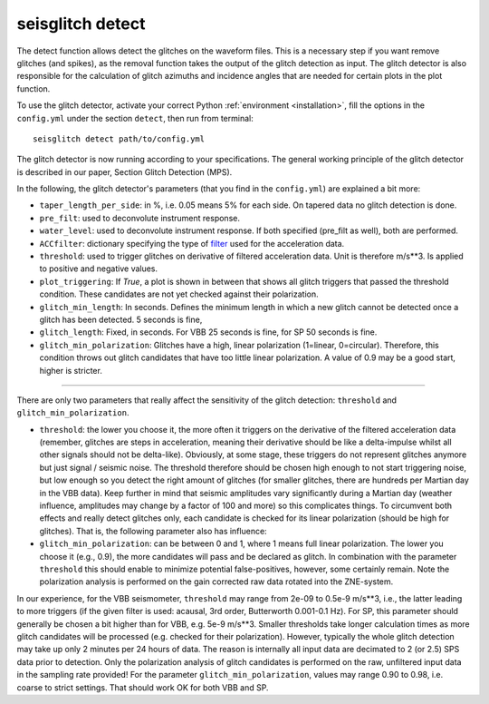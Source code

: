 .. _detect:

seisglitch detect
=================

The detect function allows detect the glitches on the waveform files. 
This is a necessary step if you want remove glitches (and spikes), as the removal function
takes the output of the glitch detection as input. 
The glitch detector is also responsible for the calculation of glitch azimuths and incidence angles that
are needed for certain plots in the plot function.


To use the glitch detector, activate your correct Python :ref:`environment <installation>`, fill the options
in the ``config.yml`` under the section ``detect``, then run from terminal:
::

    seisglitch detect path/to/config.yml

The glitch detector is now running according to your specifications.
The general working principle of the glitch detector is described in our paper, Section Glitch Detection (MPS).

In the following, the glitch detector's parameters (that you find in the ``config.yml``) are explained 
a bit more:


* ``taper_length_per_side``: in %, i.e. 0.05 means 5% for each side. On tapered data no glitch detection is done.
* ``pre_filt``: used to deconvolute instrument response.
* ``water_level``: used to deconvolute instrument response. If both specified (pre_filt as well), both are performed.
* ``ACCfilter``: dictionary specifying the type of filter_ used for the acceleration data.
* ``threshold``: used to trigger glitches on derivative of filtered acceleration data. Unit is therefore m/s**3. Is applied to positive and negative values.
* ``plot_triggering``: If `True`, a plot is shown in between that shows all glitch triggers that passed the threshold condition. These candidates are not yet checked against their polarization.
* ``glitch_min_length``: In seconds. Defines the minimum length in which a new glitch cannot be detected once a glitch has been detected. 5 seconds is fine,
* ``glitch_length``: Fixed, in seconds. For VBB 25 seconds is fine, for SP 50 seconds is fine.
* ``glitch_min_polarization``: Glitches have a high, linear polarization (1=linear, 0=circular). Therefore, this condition throws out glitch candidates that have too little linear polarization. A value of 0.9 may be a good start, higher is stricter.

----

There are only two parameters that really affect the sensitivity of the glitch detection:
``threshold`` and ``glitch_min_polarization``.

- ``threshold``: the lower you choose it, the more often it triggers on the derivative of the filtered acceleration data (remember, glitches are steps in acceleration, meaning their derivative should be like a delta-impulse whilst all other signals should not be delta-like). Obviously, at some stage, these triggers do not represent glitches anymore but just signal / seismic noise. The threshold therefore should be chosen high enough to not start triggering noise, but low enough so you detect the right amount of glitches (for smaller glitches, there are hundreds per Martian day in the VBB data). Keep further in mind that seismic amplitudes vary significantly during a Martian day (weather influence, amplitudes may change by a factor of 100 and more) so this complicates things. To circumvent both effects and really detect glitches only, each candidate is checked for its linear polarization (should be high for glitches). That is, the following parameter also has influence:

- ``glitch_min_polarization``: can be between 0 and 1, where 1 means full linear polarization. The lower you choose it (e.g., 0.9), the more candidates will pass and be declared as glitch. In combination with the parameter ``threshold`` this should enable to minimize potential false-positives, however, some certainly remain. Note the polarization analysis is performed on the gain corrected raw data rotated into the ZNE-system.

In our experience, for the VBB seismometer, ``threshold`` may range from 2e-09 to 0.5e-9 m/s**3, i.e., the latter leading to more triggers 
(if the given filter is used: acausal, 3rd order, Butterworth 0.001-0.1 Hz). 
For SP, this parameter should generally be chosen a bit higher than for VBB, e.g. 5e-9 m/s**3.
Smaller thresholds take longer calculation times as more glitch candidates will be processed (e.g. checked for their polarization).
However, typically the whole glitch detection may take up only 2 minutes per 24 hours of data. The reason is internally all input data are decimated to 2 (or 2.5) SPS data prior to detection. 
Only the polarization analysis of glitch candidates is performed on the raw, unfiltered input data in the sampling rate provided! 
For the parameter ``glitch_min_polarization``, values may range 0.90 to 0.98, i.e. coarse to strict settings. That should work OK for both VBB and SP.


.. _filter: https://docs.obspy.org/packages/autogen/obspy.core.stream.Stream.filter.html
